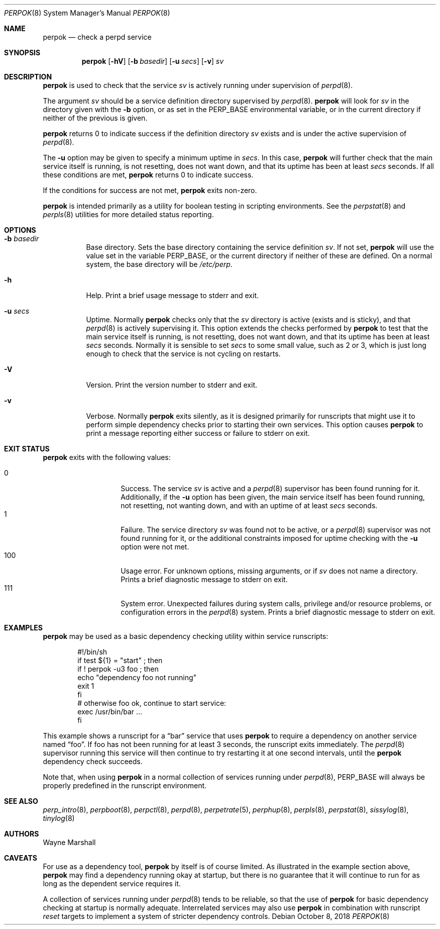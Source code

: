 .Dd October 8, 2018
.Dt PERPOK 8
.Os
.Sh NAME
.Nm perpok
.Nd check a perpd service
.Sh SYNOPSIS
.Nm
.Op Fl hV
.Op Fl b Ar basedir
.Op Fl u Ar secs
.Op Fl v
.Ar sv
.Sh DESCRIPTION
.Nm
is used to check that the service
.Ar sv
is actively running under supervision of
.Xr perpd 8 .
.Pp
The argument
.Ar sv
should be a service definition directory supervised by
.Xr perpd 8 .
.Nm
will look for
.Ar sv
in the directory given with the
.Fl b
option,
or as set in the
.Ev PERP_BASE
environmental variable,
or in the current directory if neither of the previous is given.
.Pp
.Nm
returns 0 to indicate success if the definition directory
.Ar sv
exists and is under the active supervision of
.Xr perpd 8 .
.Pp
The
.Fl u
option may be given to specify a minimum uptime in
.Ar secs .
In this case,
.Nm
will further check that the main service itself is running,
is not resetting,
does not want down,
and that its uptime has been at least
.Ar secs
seconds.
If all these conditions are met,
.Nm
returns 0 to indicate success.
.Pp
If the conditions for success are not met,
.Nm
exits non-zero.
.Pp
.Nm
is intended primarily as a utility for boolean testing in scripting environments.
See the
.Xr perpstat 8
and
.Xr perpls 8
utilities for more detailed status reporting.
.Sh OPTIONS
.Bl -tag -width Ds
.It Fl b Ar basedir
Base directory.
Sets the base directory containing the service definition
.Ar sv .
If not set,
.Nm
will use the value set in the variable
.Ev PERP_BASE ,
or the current directory if neither of these are defined.
On a normal system,
the base directory will be
.Pa /etc/perp .
.It Fl h
Help.
Print a brief usage message to stderr and exit.
.It Fl u Ar secs
Uptime.
Normally
.Nm
checks only that the
.Ar sv
directory is active
.Pq exists and is sticky ,
and that
.Xr perpd 8
is actively supervising it.
This option extends the checks performed by
.Nm
to test that the main service itself is running,
is not resetting,
does not want down,
and that its uptime has been at least
.Ar secs
seconds.
Normally it is sensible to set
.Ar secs
to some small value, such as 2 or 3,
which is
just long enough to check that the service is not cycling on restarts.
.It Fl V
Version.
Print the version number to stderr and exit.
.It Fl v
Verbose.
Normally
.Nm
exits silently,
as it is designed primarily for runscripts that might use it to perform simple dependency checks
prior to starting their own services.
This option causes
.Nm
to print a message reporting either success or failure to stderr on exit.
.El
.Sh EXIT STATUS
.Nm
exits with the following values:
.Pp
.Bl -tag -width indent -offset indent -compact
.It 0
Success.
The service
.Ar sv
is active and a
.Xr perpd 8
supervisor has been found running for it.
Additionally,
if the
.Fl u
option has been given,
the main service itself has been found running,
not resetting,
not wanting down,
and with an uptime of at least
.Ar secs
seconds.
.It 1
Failure.
The service directory
.Ar sv
was found not to be active,
or a
.Xr perpd 8
supervisor was not found running for it,
or the additional constraints imposed for uptime checking
with the
.Fl u
option were not met.
.It 100
Usage error.
For unknown options, missing arguments, or if
.Ar sv
does not name a directory.
Prints a brief diagnostic message to stderr on exit.
.It 111
System error.
Unexpected failures during system calls, privilege and/or resource problems,
or configuration errors in the
.Xr perpd 8
system.
Prints a brief diagnostic message to stderr on exit.
.El
.Sh EXAMPLES
.Nm
may be used as a basic dependency checking utility within service runscripts:
.Bd -literal -offset indent
#!/bin/sh
if test ${1} = "start" ; then
  if ! perpok -u3 foo ; then
    echo "dependency foo not running"
    exit 1
  fi
  # otherwise foo ok, continue to start service:
  exec /usr/bin/bar ...
fi
.Ed
.Pp
This example shows a runscript for a
.Dq bar
service that uses
.Nm
to require a dependency on another service named
.Dq foo .
If foo has not been running for at least 3 seconds,
the runscript exits immediately.
The
.Xr perpd 8
supervisor running this service will then continue to try restarting it at one second intervals,
until the
.Nm
dependency check succeeds.
.Pp
Note that, when using
.Nm
in a normal collection of services running under
.Xr perpd 8 ,
.Ev PERP_BASE
will always be properly predefined in the runscript environment.
.Sh SEE ALSO
.Xr perp_intro 8 ,
.Xr perpboot 8 ,
.Xr perpctl 8 ,
.Xr perpd 8 ,
.Xr perpetrate 5 ,
.Xr perphup 8 ,
.Xr perpls 8 ,
.Xr perpstat 8 ,
.Xr sissylog 8 ,
.Xr tinylog 8
.Sh AUTHORS
.An Wayne Marshall
.Sh CAVEATS
For use as a dependency tool,
.Nm
by itself is of course limited.
As illustrated in the example section above,
.Nm
may find a dependency running okay at startup,
but there is no guarantee that it will continue to run for as long
as the dependent service requires it.
.Pp
A collection of services running under
.Xr perpd 8
tends to be reliable,
so that the use of
.Nm
for basic dependency checking at startup is normally adequate.
Interrelated services may also use
.Nm
in combination with runscript
.Ar reset
targets to implement a system of stricter dependency controls.

